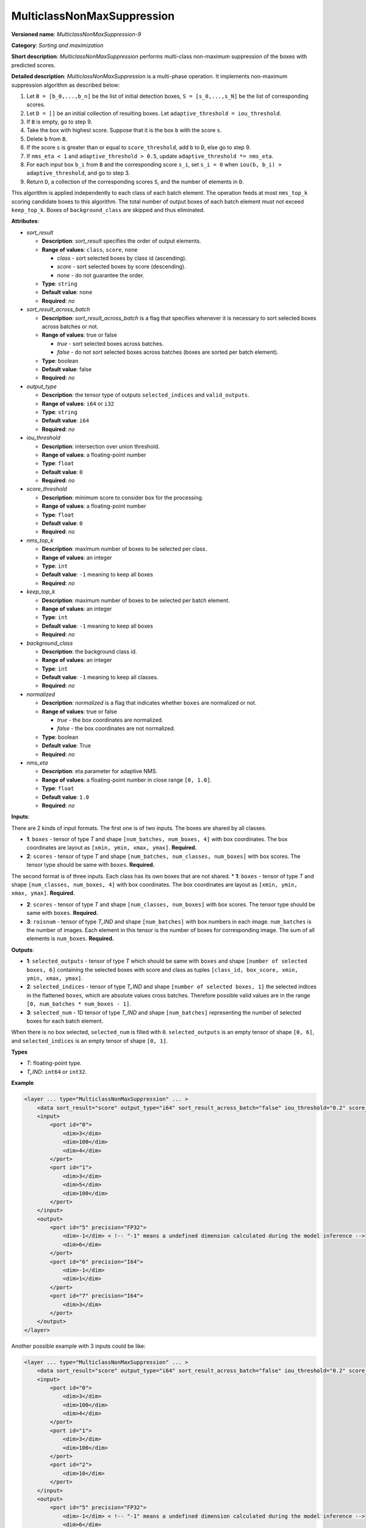 .. {#openvino_docs_ops_sort_MulticlassNonMaxSuppression_9}

MulticlassNonMaxSuppression
===========================

.. meta::
  :description: Learn about MulticlassNonMaxSuppression-8 - a sorting and 
                maximization operation, which can be performed on two or three 
                required input tensors.

**Versioned name**: *MulticlassNonMaxSuppression-9*

**Category**: *Sorting and maximization*

**Short description**: *MulticlassNonMaxSuppression* performs multi-class non-maximum suppression of the boxes with predicted scores.

**Detailed description**: *MulticlassNonMaxSuppression* is a multi-phase operation. It implements non-maximum suppression algorithm as described below:

1.  Let ``B = [b_0,...,b_n]`` be the list of initial detection boxes, ``S = [s_0,...,s_N]`` be  the list of corresponding scores.
2.  Let ``D = []`` be an initial collection of resulting boxes. Let ``adaptive_threshold = iou_threshold``.
3.  If ``B`` is empty, go to step 9.
4.  Take the box with highest score. Suppose that it is the box ``b`` with the score ``s``.
5.  Delete ``b`` from ``B``.
6.  If the score ``s`` is greater than or equal to ``score_threshold``,  add ``b`` to ``D``, else go to step 9.
7.  If ``nms_eta < 1`` and ``adaptive_threshold > 0.5``, update ``adaptive_threshold *= nms_eta``.
8.  For each input box ``b_i`` from ``B`` and the corresponding score ``s_i``, set ``s_i = 0`` when ``iou(b, b_i) > adaptive_threshold``, and go to step 3.
9.  Return ``D``, a collection of the corresponding scores ``S``, and the number of elements in ``D``.

This algorithm is applied independently to each class of each batch element. The operation feeds at most ``nms_top_k`` scoring candidate boxes to this algorithm.
The total number of output boxes of each batch element must not exceed ``keep_top_k``.
Boxes of ``background_class`` are skipped and thus eliminated.

**Attributes**:

* *sort_result*

  * **Description**: *sort_result* specifies the order of output elements.
  * **Range of values**: ``class``, ``score``, ``none``

    * *class* - sort selected boxes by class id (ascending).
    * *score* - sort selected boxes by score (descending).
    * *none* - do not guarantee the order.

  * **Type**: ``string``
  * **Default value**: ``none``
  * **Required**: *no*

* *sort_result_across_batch*

  * **Description**: *sort_result_across_batch* is a flag that specifies whenever it is necessary to sort selected boxes across batches or not.
  * **Range of values**: true or false

    * *true* - sort selected boxes across batches.
    * *false* - do not sort selected boxes across batches (boxes are sorted per batch element).

  * **Type**: boolean
  * **Default value**: false
  * **Required**: *no*

* *output_type*

  * **Description**: the tensor type of outputs ``selected_indices`` and ``valid_outputs``.
  * **Range of values**: ``i64`` or ``i32``
  * **Type**: ``string``
  * **Default value**: ``i64``
  * **Required**: *no*

* *iou_threshold*

  * **Description**: intersection over union threshold.
  * **Range of values**: a floating-point number
  * **Type**: ``float``
  * **Default value**: ``0``
  * **Required**: *no*

* *score_threshold*

  * **Description**: minimum score to consider box for the processing.
  * **Range of values**: a floating-point number
  * **Type**: ``float``
  * **Default value**: ``0``
  * **Required**: *no*

* *nms_top_k*

  * **Description**: maximum number of boxes to be selected per class.
  * **Range of values**: an integer
  * **Type**: ``int``
  * **Default value**: ``-1`` meaning to keep all boxes
  * **Required**: *no*

* *keep_top_k*

  * **Description**: maximum number of boxes to be selected per batch element.
  * **Range of values**: an integer
  * **Type**: ``int``
  * **Default value**: ``-1`` meaning to keep all boxes
  * **Required**: *no*

* *background_class*

  * **Description**: the background class id.
  * **Range of values**: an integer
  * **Type**: ``int``
  * **Default value**: ``-1`` meaning to keep all classes.
  * **Required**: *no*

* *normalized*

  * **Description**: *normalized* is a flag that indicates whether ``boxes`` are normalized or not.
  * **Range of values**: true or false

    * *true* - the box coordinates are normalized.
    * *false* - the box coordinates are not normalized.

  * **Type**: boolean
  * **Default value**: True
  * **Required**: *no*

* *nms_eta*

  * **Description**: eta parameter for adaptive NMS.
  * **Range of values**: a floating-point number in close range ``[0, 1.0]``.
  * **Type**: ``float``
  * **Default value**: ``1.0``
  * **Required**: *no*

**Inputs**:

There are 2 kinds of input formats. The first one is of two inputs. The boxes are shared by all classes.

* **1**: ``boxes`` - tensor of type *T* and shape ``[num_batches, num_boxes, 4]`` with box coordinates. The box coordinates are layout as ``[xmin, ymin, xmax, ymax]``. **Required.**

* **2**: ``scores`` - tensor of type *T* and shape ``[num_batches, num_classes, num_boxes]`` with box scores. The tensor type should be same with ``boxes``. **Required.**

The second format is of three inputs. Each class has its own boxes that are not shared.
* **1**: ``boxes`` - tensor of type *T* and shape ``[num_classes, num_boxes, 4]`` with box coordinates. The box coordinates are layout as ``[xmin, ymin, xmax, ymax]``. **Required.**

* **2**: ``scores`` - tensor of type *T* and shape ``[num_classes, num_boxes]`` with box scores. The tensor type should be same with ``boxes``. **Required.**

* **3**: ``roisnum`` - tensor of type *T_IND* and shape ``[num_batches]`` with box numbers in each image. ``num_batches`` is the number of images. Each element in this tensor is the number of boxes for corresponding image. The sum of all elements is ``num_boxes``. **Required.**

**Outputs**:

* **1**: ``selected_outputs`` - tensor of type *T* which should be same with ``boxes`` and shape ``[number of selected boxes, 6]`` containing the selected boxes with score and class as tuples ``[class_id, box_score, xmin, ymin, xmax, ymax]``.

* **2**: ``selected_indices`` - tensor of type *T_IND* and shape ``[number of selected boxes, 1]`` the selected indices in the flattened ``boxes``, which are absolute values cross batches. Therefore possible valid values are in the range ``[0, num_batches * num_boxes - 1]``.

* **3**: ``selected_num`` - 1D tensor of type *T_IND* and shape ``[num_batches]`` representing the number of selected boxes for each batch element.

When there is no box selected, ``selected_num`` is filled with ``0``. ``selected_outputs`` is an empty tensor of shape ``[0, 6]``, and ``selected_indices`` is an empty tensor of shape ``[0, 1]``.

**Types**

* *T*: floating-point type.

* *T_IND*: ``int64`` or ``int32``.

**Example**

.. code-block:: cpp

   <layer ... type="MulticlassNonMaxSuppression" ... >
       <data sort_result="score" output_type="i64" sort_result_across_batch="false" iou_threshold="0.2" score_threshold="0.5" nms_top_k="-1" keep_top_k="-1" background_class="-1"    normalized="false" nms_eta="0.0"/>
       <input>
           <port id="0">
               <dim>3</dim>
               <dim>100</dim>
               <dim>4</dim>
           </port>
           <port id="1">
               <dim>3</dim>
               <dim>5</dim>
               <dim>100</dim>
           </port>
       </input>
       <output>
           <port id="5" precision="FP32">
               <dim>-1</dim> < !-- "-1" means a undefined dimension calculated during the model inference -->
               <dim>6</dim>
           </port>
           <port id="6" precision="I64">
               <dim>-1</dim>
               <dim>1</dim>
           </port>
           <port id="7" precision="I64">
               <dim>3</dim>
           </port>
       </output>
   </layer>


Another possible example with 3 inputs could be like:


.. code-block:: cpp

   <layer ... type="MulticlassNonMaxSuppression" ... >
       <data sort_result="score" output_type="i64" sort_result_across_batch="false" iou_threshold="0.2" score_threshold="0.5" nms_top_k="-1" keep_top_k="-1" background_class="-1"    normalized="false" nms_eta="0.0"/>
       <input>
           <port id="0">
               <dim>3</dim>
               <dim>100</dim>
               <dim>4</dim>
           </port>
           <port id="1">
               <dim>3</dim>
               <dim>100</dim>
           </port>
           <port id="2">
               <dim>10</dim>
           </port>
       </input>
       <output>
           <port id="5" precision="FP32">
               <dim>-1</dim> < !-- "-1" means a undefined dimension calculated during the model inference -->
               <dim>6</dim>
           </port>
           <port id="6" precision="I64">
               <dim>-1</dim>
               <dim>1</dim>
           </port>
           <port id="7" precision="I64">
               <dim>3</dim>
           </port>
       </output>
   </layer>



